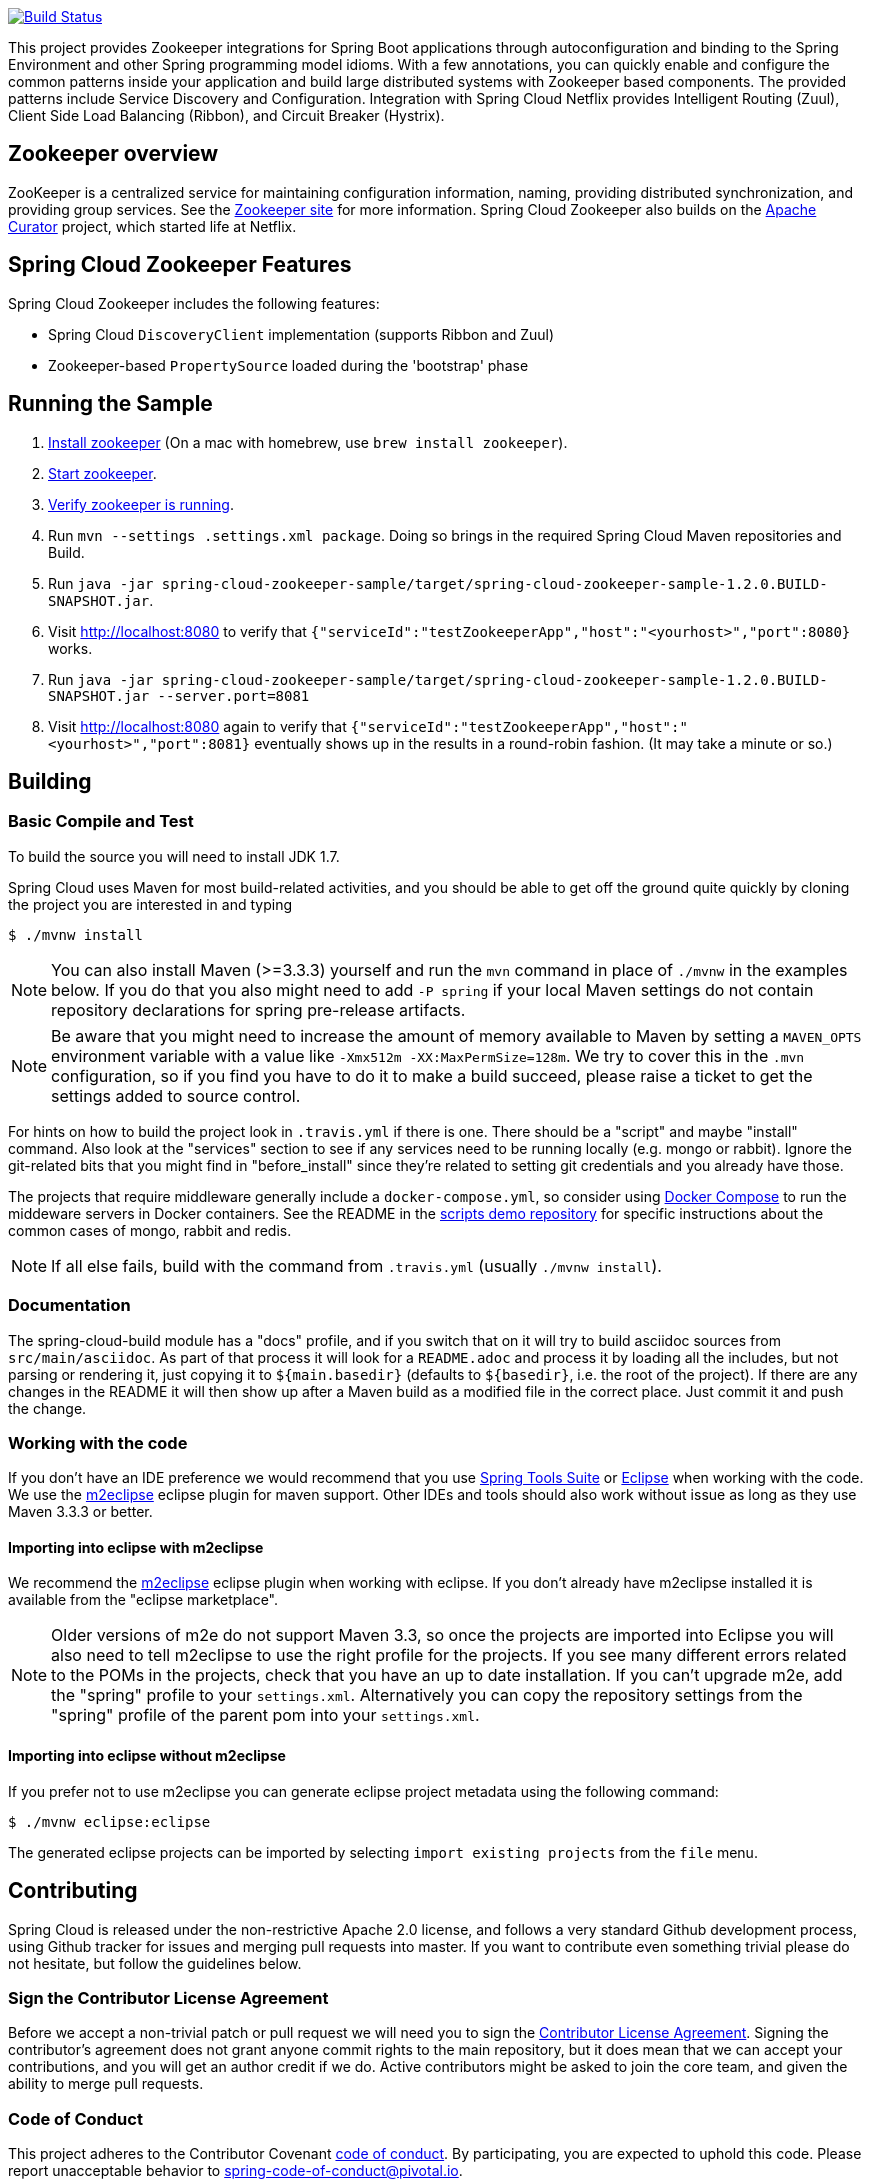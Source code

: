 ////
DO NOT EDIT THIS FILE. IT WAS GENERATED.
Manual changes to this file will be lost when it is generated again.
Edit the files in the src/main/asciidoc/ directory instead.
////

image::https://travis-ci.org/spring-cloud/spring-cloud-zookeeper.svg?branch=master[Build Status, link=https://travis-ci.org/spring-cloud/spring-cloud-zookeeper]

This project provides Zookeeper integrations for Spring Boot applications through
autoconfiguration and binding to the Spring Environment and other Spring programming model
idioms. With a few annotations, you can quickly enable and configure the common patterns
inside your application and build large distributed systems with Zookeeper based
components. The provided patterns include Service Discovery and Configuration. Integration
with Spring Cloud Netflix provides Intelligent Routing (Zuul), Client Side Load Balancing
(Ribbon), and Circuit Breaker (Hystrix).

== Zookeeper overview

ZooKeeper is a centralized service for maintaining configuration information, naming,
providing distributed synchronization, and providing group services. See the
https://zookeeper.apache.org[Zookeeper site] for more information. Spring Cloud Zookeeper
also builds on the https://curator.apache.org[Apache Curator] project, which started life
at Netflix.

== Spring Cloud Zookeeper Features

Spring Cloud Zookeeper includes the following features:

* Spring Cloud `DiscoveryClient` implementation (supports Ribbon and Zuul)
* Zookeeper-based `PropertySource` loaded during the 'bootstrap' phase

== Running the Sample

. https://zookeeper.apache.org/doc/current/zookeeperStarted.html#sc_Download[Install
zookeeper] (On a mac with homebrew, use `brew install zookeeper`).
. https://zookeeper.apache.org/doc/current/zookeeperStarted.html#sc_InstallingSingleMode[Start
zookeeper].
. https://zookeeper.apache.org/doc/current/zookeeperStarted.html#sc_ConnectingToZooKeeper[Verify
zookeeper is running].
. Run `mvn --settings .settings.xml package`.
Doing so brings in the required Spring Cloud Maven repositories and Build.
. Run `java -jar spring-cloud-zookeeper-sample/target/spring-cloud-zookeeper-sample-1.2.0.BUILD-SNAPSHOT.jar`.
. Visit http://localhost:8080 to verify that `{"serviceId":"testZookeeperApp","host":"<yourhost>","port":8080}` works.
. Run `java -jar spring-cloud-zookeeper-sample/target/spring-cloud-zookeeper-sample-1.2.0.BUILD-SNAPSHOT.jar --server.port=8081`
. Visit http://localhost:8080 again to verify that `{"serviceId":"testZookeeperApp","host":"<yourhost>","port":8081}` eventually shows up in the results in a round-robin fashion. (It may take a minute or so.)

== Building

:jdkversion: 1.7

=== Basic Compile and Test

To build the source you will need to install JDK {jdkversion}.

Spring Cloud uses Maven for most build-related activities, and you
should be able to get off the ground quite quickly by cloning the
project you are interested in and typing

----
$ ./mvnw install
----

NOTE: You can also install Maven (>=3.3.3) yourself and run the `mvn` command
in place of `./mvnw` in the examples below. If you do that you also
might need to add `-P spring` if your local Maven settings do not
contain repository declarations for spring pre-release artifacts.

NOTE: Be aware that you might need to increase the amount of memory
available to Maven by setting a `MAVEN_OPTS` environment variable with
a value like `-Xmx512m -XX:MaxPermSize=128m`. We try to cover this in
the `.mvn` configuration, so if you find you have to do it to make a
build succeed, please raise a ticket to get the settings added to
source control.

For hints on how to build the project look in `.travis.yml` if there
is one. There should be a "script" and maybe "install" command. Also
look at the "services" section to see if any services need to be
running locally (e.g. mongo or rabbit).  Ignore the git-related bits
that you might find in "before_install" since they're related to setting git
credentials and you already have those.

The projects that require middleware generally include a
`docker-compose.yml`, so consider using
https://docs.docker.com/compose/[Docker Compose] to run the middeware servers
in Docker containers. See the README in the
https://github.com/spring-cloud-samples/scripts[scripts demo
repository] for specific instructions about the common cases of mongo,
rabbit and redis.

NOTE: If all else fails, build with the command from `.travis.yml` (usually
`./mvnw install`).

=== Documentation

The spring-cloud-build module has a "docs" profile, and if you switch
that on it will try to build asciidoc sources from
`src/main/asciidoc`. As part of that process it will look for a
`README.adoc` and process it by loading all the includes, but not
parsing or rendering it, just copying it to `${main.basedir}`
(defaults to `${basedir}`, i.e. the root of the project). If there are
any changes in the README it will then show up after a Maven build as
a modified file in the correct place. Just commit it and push the change.

=== Working with the code
If you don't have an IDE preference we would recommend that you use
https://www.springsource.com/developer/sts[Spring Tools Suite] or
https://eclipse.org[Eclipse] when working with the code. We use the
https://eclipse.org/m2e/[m2eclipse] eclipse plugin for maven support. Other IDEs and tools
should also work without issue as long as they use Maven 3.3.3 or better.

==== Importing into eclipse with m2eclipse
We recommend the https://eclipse.org/m2e/[m2eclipse] eclipse plugin when working with
eclipse. If you don't already have m2eclipse installed it is available from the "eclipse
marketplace".

NOTE: Older versions of m2e do not support Maven 3.3, so once the
projects are imported into Eclipse you will also need to tell
m2eclipse to use the right profile for the projects.  If you
see many different errors related to the POMs in the projects, check
that you have an up to date installation.  If you can't upgrade m2e,
add the "spring" profile to your `settings.xml`. Alternatively you can
copy the repository settings from the "spring" profile of the parent
pom into your `settings.xml`.

==== Importing into eclipse without m2eclipse
If you prefer not to use m2eclipse you can generate eclipse project metadata using the
following command:

[indent=0]
----
	$ ./mvnw eclipse:eclipse
----

The generated eclipse projects can be imported by selecting `import existing projects`
from the `file` menu.


== Contributing

:spring-cloud-build-branch: master

Spring Cloud is released under the non-restrictive Apache 2.0 license,
and follows a very standard Github development process, using Github
tracker for issues and merging pull requests into master. If you want
to contribute even something trivial please do not hesitate, but
follow the guidelines below.

=== Sign the Contributor License Agreement
Before we accept a non-trivial patch or pull request we will need you to sign the
https://cla.pivotal.io/sign/spring[Contributor License Agreement].
Signing the contributor's agreement does not grant anyone commit rights to the main
repository, but it does mean that we can accept your contributions, and you will get an
author credit if we do.  Active contributors might be asked to join the core team, and
given the ability to merge pull requests.

=== Code of Conduct
This project adheres to the Contributor Covenant https://github.com/spring-cloud/spring-cloud-build/blob/master/docs/src/main/asciidoc/code-of-conduct.adoc[code of
conduct]. By participating, you  are expected to uphold this code. Please report
unacceptable behavior to spring-code-of-conduct@pivotal.io.

=== Code Conventions and Housekeeping
None of these is essential for a pull request, but they will all help.  They can also be
added after the original pull request but before a merge.

* Use the Spring Framework code format conventions. If you use Eclipse
  you can import formatter settings using the
  `eclipse-code-formatter.xml` file from the
  https://raw.githubusercontent.com/spring-cloud/spring-cloud-build/master/spring-cloud-dependencies-parent/eclipse-code-formatter.xml[Spring
  Cloud Build] project. If using IntelliJ, you can use the
  https://plugins.jetbrains.com/plugin/6546[Eclipse Code Formatter
  Plugin] to import the same file.
* Make sure all new `.java` files to have a simple Javadoc class comment with at least an
  `@author` tag identifying you, and preferably at least a paragraph on what the class is
  for.
* Add the ASF license header comment to all new `.java` files (copy from existing files
  in the project)
* Add yourself as an `@author` to the .java files that you modify substantially (more
  than cosmetic changes).
* Add some Javadocs and, if you change the namespace, some XSD doc elements.
* A few unit tests would help a lot as well -- someone has to do it.
* If no-one else is using your branch, please rebase it against the current master (or
  other target branch in the main project).
* When writing a commit message please follow https://tbaggery.com/2008/04/19/a-note-about-git-commit-messages.html[these conventions],
  if you are fixing an existing issue please add `Fixes gh-XXXX` at the end of the commit
  message (where XXXX is the issue number).

=== Checkstyle

Spring Cloud Build comes with a set of checkstyle rules. You can find them in the `spring-cloud-build-tools` module. The most notable files under the module are:

.spring-cloud-build-tools/
----
└── src
    ├── checkstyle
    │   └── checkstyle-suppressions.xml <3>
    └── main
        └── resources
            ├── checkstyle-header.txt <2>
            └── checkstyle.xml <1>
----
<1> Default Checkstyle rules
<2> File header setup
<3> Default suppression rules

==== Checkstyle configuration

Checkstyle rules are *disabled by default*. To add checkstyle to your project just define the following properties and plugins.

.pom.xml
----
<properties>
<maven-checkstyle-plugin.failsOnError>true</maven-checkstyle-plugin.failsOnError> <1>
        <maven-checkstyle-plugin.failsOnViolation>true
        </maven-checkstyle-plugin.failsOnViolation> <2>
        <maven-checkstyle-plugin.includeTestSourceDirectory>true
        </maven-checkstyle-plugin.includeTestSourceDirectory> <3>
</properties>

<build>
        <plugins>
            <plugin> <4>
                <groupId>io.spring.javaformat</groupId>
                <artifactId>spring-javaformat-maven-plugin</artifactId>
            </plugin>
            <plugin> <5>
                <groupId>org.apache.maven.plugins</groupId>
                <artifactId>maven-checkstyle-plugin</artifactId>
            </plugin>
        </plugins>

    <reporting>
        <plugins>
            <plugin> <5>
                <groupId>org.apache.maven.plugins</groupId>
                <artifactId>maven-checkstyle-plugin</artifactId>
            </plugin>
        </plugins>
    </reporting>
</build>
----
<1> Fails the build upon Checkstyle errors
<2> Fails the build upon Checkstyle violations
<3> Checkstyle analyzes also the test sources
<4> Add the Spring Java Format plugin that will reformat your code to pass most of the Checkstyle formatting rules
<5> Add checkstyle plugin to your build and reporting phases

If you need to suppress some rules (e.g. line length needs to be longer), then it's enough for you to define a file under `${project.root}/src/checkstyle/checkstyle-suppressions.xml` with your suppressions. Example:

.projectRoot/src/checkstyle/checkstyle-suppresions.xml
----
<?xml version="1.0"?>
<!DOCTYPE suppressions PUBLIC
		"-//Puppy Crawl//DTD Suppressions 1.1//EN"
		"https://www.puppycrawl.com/dtds/suppressions_1_1.dtd">
<suppressions>
	<suppress files=".*ConfigServerApplication\.java" checks="HideUtilityClassConstructor"/>
	<suppress files=".*ConfigClientWatch\.java" checks="LineLengthCheck"/>
</suppressions>
----

It's advisable to copy the `${spring-cloud-build.rootFolder}/.editorconfig` and `${spring-cloud-build.rootFolder}/.springformat` to your project. That way, some default formatting rules will be applied. You can do so by running this script:

```bash
$ curl https://raw.githubusercontent.com/spring-cloud/spring-cloud-build/master/.editorconfig -o .editorconfig
$ touch .springformat
```

=== IDE setup

==== Intellij IDEA

In order to setup Intellij you should import our coding conventions, inspection profiles and set up the checkstyle plugin.

.spring-cloud-build-tools/
----
└── src
    ├── checkstyle
    │   └── checkstyle-suppressions.xml <3>
    └── main
        └── resources
            ├── checkstyle-header.txt <2>
            ├── checkstyle.xml <1>
            └── intellij
                ├── Intellij_Project_Defaults.xml <4>
                └── Intellij_Spring_Boot_Java_Conventions.xml <5>
----
<1> Default Checkstyle rules
<2> File header setup
<3> Default suppression rules
<4> Project defaults for Intellij that apply most of Checkstyle rules
<5> Project style conventions for Intellij that apply most of Checkstyle rules

.Code style

image::https://raw.githubusercontent.com/spring-cloud/spring-cloud-build/{spring-cloud-build-branch}/docs/src/main/asciidoc/images/intellij-code-style.png[Code style]

Go to `File` -> `Settings` -> `Editor` -> `Code style`. There click on the icon next to the `Scheme` section. There, click on the `Import Scheme` value and pick the `Intellij IDEA code style XML` option. Import the `spring-cloud-build-tools/src/main/resources/intellij/Intellij_Spring_Boot_Java_Conventions.xml` file.

.Inspection profiles

image::https://raw.githubusercontent.com/spring-cloud/spring-cloud-build/{spring-cloud-build-branch}/docs/src/main/asciidoc/images/intellij-inspections.png[Code style]

Go to `File` -> `Settings` -> `Editor` -> `Inspections`. There click on the icon next to the `Profile` section. There, click on the `Import Profile` and import the `spring-cloud-build-tools/src/main/resources/intellij/Intellij_Project_Defaults.xml` file.

.Checkstyle

To have Intellij work with Checkstyle, you have to install the `Checkstyle` plugin. It's advisable to also install the `Assertions2Assertj` to automatically convert the JUnit assertions

image::https://raw.githubusercontent.com/spring-cloud/spring-cloud-build/{spring-cloud-build-branch}/docs/src/main/asciidoc/images/intellij-checkstyle.png[Checkstyle]

Go to `File` -> `Settings` -> `Other settings` -> `Checkstyle`. There click on the `+` icon in the `Configuration file` section. There, you'll have to define where the checkstyle rules should be picked from. In the image above, we've picked the rules from the cloned Spring Cloud Build repository. However, you can point to the Spring Cloud Build's GitHub repository (e.g. for the `checkstyle.xml` : `https://raw.githubusercontent.com/spring-cloud/spring-cloud-build/master/spring-cloud-build-tools/src/main/resources/checkstyle.xml`). We need to provide the following variables:

- `checkstyle.header.file` - please point it to the Spring Cloud Build's, `spring-cloud-build-tools/src/main/resources/checkstyle/checkstyle-header.txt` file either in your cloned repo or via the `https://raw.githubusercontent.com/spring-cloud/spring-cloud-build/master/spring-cloud-build-tools/src/main/resources/checkstyle-header.txt` URL.
- `checkstyle.suppressions.file` - default suppressions. Please point it to the Spring Cloud Build's, `spring-cloud-build-tools/src/checkstyle/checkstyle-suppressions.xml` file either in your cloned repo or via the `https://raw.githubusercontent.com/spring-cloud/spring-cloud-build/master/spring-cloud-build-tools/src/checkstyle/checkstyle-suppressions.xml` URL.
- `checkstyle.additional.suppressions.file` - this variable corresponds to suppressions in your local project. E.g. you're working on `spring-cloud-contract`. Then point to the `project-root/src/checkstyle/checkstyle-suppressions.xml` folder. Example for `spring-cloud-contract` would be: `/home/username/spring-cloud-contract/src/checkstyle/checkstyle-suppressions.xml`.

IMPORTANT: Remember to set the `Scan Scope` to `All sources` since we apply checkstyle rules for production and test sources.